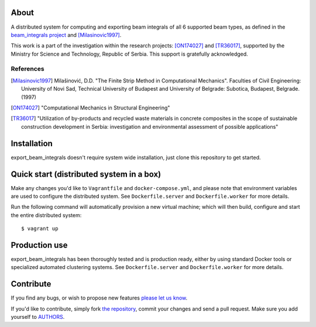 About
=====

A distributed system for computing and exporting beam integrals of all 6
supported beam types, as defined in the `beam_integrals project`_ and
[Milasinovic1997]_.

This work is a part of the investigation within the research projects:
[ON174027]_ and [TR36017]_, supported by the Ministry for Science and
Technology, Republic of Serbia. This support is gratefully acknowledged.

References
----------

.. [Milasinovic1997]
   Milašinović, D.D. "The Finite Strip Method in Computational Mechanics".
   Faculties of Civil Engineering: University of Novi Sad, Technical University
   of Budapest and University of Belgrade: Subotica, Budapest, Belgrade. (1997)
.. [ON174027]
   "Computational Mechanics in Structural Engineering"
.. [TR36017]
   "Utilization of by-products and recycled waste materials in concrete
   composites in the scope of sustainable construction development in Serbia:
   investigation and environmental assessment of possible applications"

.. _`beam_integrals project`: https://github.com/petarmaric/beam_integrals


Installation
============

export_beam_integrals doesn't require system wide installation, just clone this
repository to get started.


Quick start (distributed system in a box)
=========================================

Make any changes you'd like to ``Vagrantfile`` and ``docker-compose.yml``,
and please note that environment variables are used to configure the distributed
system. See ``Dockerfile.server`` and ``Dockerfile.worker`` for more details.

Run the following command will automatically provision a new virtual machine;
which will then build, configure and start the entire distributed system::

    $ vagrant up


Production use
==============

export_beam_integrals has been thoroughly tested and is production ready, either
by using standard Docker tools or specialized automated clustering systems. See
``Dockerfile.server`` and ``Dockerfile.worker`` for more details.


Contribute
==========

If you find any bugs, or wish to propose new features `please let us know`_.

If you'd like to contribute, simply fork `the repository`_, commit your changes
and send a pull request. Make sure you add yourself to `AUTHORS`_.

.. _`please let us know`: https://github.com/petarmaric/export_beam_integrals/issues/new
.. _`the repository`: https://github.com/petarmaric/export_beam_integrals
.. _`AUTHORS`: https://github.com/petarmaric/export_beam_integrals/blob/master/AUTHORS
